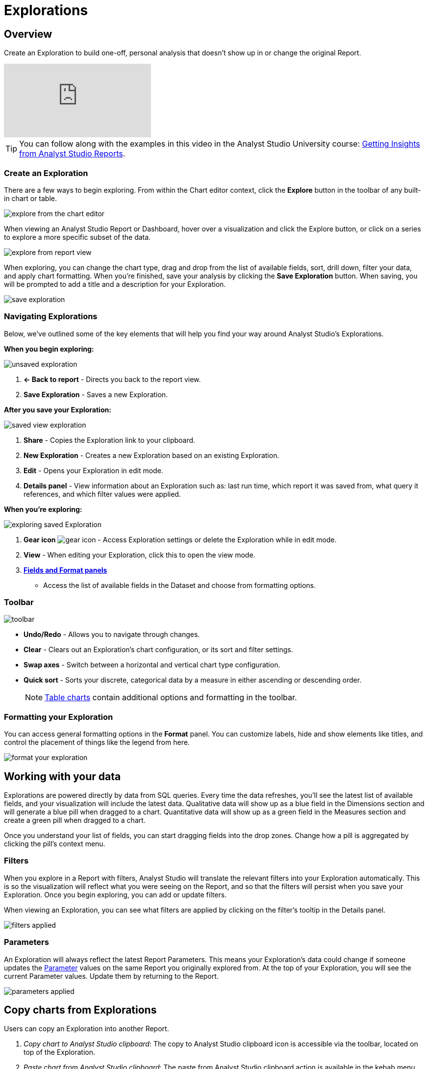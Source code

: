 = Explorations
:categories: ["Explore and share data"]
:categories_weight: 20
:date: 2020-08-14
:description: Explorations are your own personal visualizations.
:ogdescription: Explorations are your own personal visualizations.
:page-layout: default-cloud
:path: /articles/explorations
:product: Analyst Studio

== Overview

Create an Exploration to build one-off, personal analysis that doesn't show up in or change the original Report.

video::oqrt-wWBdBc[youtube]

////
+++<vidcon>++++++<vid src="https://www.youtube.com/embed/oqrt-wWBdBc" title="YouTube video player" frameborder="10" allow="accelerometer; autoplay; clipboard-write; encrypted-media; gyroscope; picture-in-picture">++++++</vid>++++++</vidcon>+++
////

TIP: You can follow along with the examples in this video in the {product} University course: link:https://university.mode.com/getting-insights-from-mode-reports[Getting Insights from {product} Reports,window=_blank].

=== Create an Exploration

There are a few ways to begin exploring.
From within the Chart editor context, click the *Explore* button in the toolbar of any built-in chart or table.

[.bordered]
image::charteditorXM.png[explore from the chart editor]

When viewing an {product} Report or Dashboard, hover over a visualization and click the Explore button, or click on a series to explore a more specific subset of the data.

[.bordered]
image::explorechartorsubset.gif[explore from report view]

When exploring, you can change the chart type, drag and drop from the list of available fields, sort, drill down, filter your data, and apply chart formatting.
When you're finished, save your analysis by clicking the *Save Exploration* button.
When saving, you will be prompted to add a title and a description for your Exploration.

[.bordered]
image::save-exploration1.png[save exploration]

=== Navigating Explorations

Below, we've outlined some of the key elements that will help you find your way around {product}'s Explorations.

*When you begin exploring:*

[.bordered]
image::unsaved-exploration.png[unsaved exploration]

. *← Back to report* - Directs you back to the report view.
. *Save Exploration* - Saves a new Exploration.

*After you save your Exploration:*

image::saved-view-exploration.png[saved view exploration]

. *Share* - Copies the Exploration link to your clipboard.
. *New Exploration* - Creates a new Exploration based on an existing Exploration.
. *Edit* - Opens your Exploration in edit mode.
. *Details panel* - View information about an Exploration such as: last run time, which report it was saved from, what query it references, and which filter values were applied.

*When you're exploring:*

[.bordered]
image::saved-edit-exploration.png[exploring saved Exploration]

. *Gear icon* image:settings-mini-hover.svg[gear icon] - Access Exploration settings or delete the Exploration while in edit mode.
. *View* - When editing your Exploration, click this to open the view mode.
. {blank} <<formatting-your-exploration,**Fields and Format panels**>>
 ** Access the list of available fields in the Dataset and choose from formatting options.

[#toolbar]
=== Toolbar

[.bordered]
image::XMtoolbar.png[toolbar]

* *Undo/Redo* - Allows you to navigate through changes.
* *Clear* - Clears out an Exploration's chart configuration, or its sort and filter settings.
* *Swap axes* - Switch between a horizontal and vertical chart type configuration.
* *Quick sort* - Sorts your discrete, categorical data by a measure in either ascending or descending order.
+
NOTE: xref:studio-visualizations.adoc#tables[Table charts] contain additional options and formatting in the toolbar.

[#formatting-your-exploration]
=== Formatting your Exploration

You can access general formatting options in the *Format* panel.
You can customize labels, hide and show elements like titles, and control the placement of things like the legend from here.

[.bordered]
image::formatXM.png[format your exploration]

== Working with your data

Explorations are powered directly by data from SQL queries.
Every time the data refreshes, you'll see the latest list of available fields, and your visualization will include the latest data.
Qualitative data will show up as a blue field in the Dimensions section and will generate a blue pill when dragged to a chart.
Quantitative data will show up as a green field in the Measures section and create a green pill when dragged to a chart.

Once you understand your list of fields, you can start dragging fields into the drop zones.
Change how a pill is aggregated by clicking the pill's context menu.

=== Filters

When you explore in a Report with filters, {product} will translate the relevant filters into your Exploration automatically.
This is so the visualization will reflect what you were seeing on the Report, and so that the filters will persist when you save your Exploration.
Once you begin exploring, you can add or update filters.

When viewing an Exploration, you can see what filters are applied by clicking on the filter's tooltip in the Details panel.

[.bordered]
image::filters-applied.png[filters applied]

=== Parameters

An Exploration will always reflect the latest Report Parameters.
This means your Exploration's data could change if someone updates the xref:studio-parameters.adoc[Parameter] values on the same Report you originally explored from.
At the top of your Exploration, you will see the current Parameter values.
Update them by returning to the Report.

[.bordered]
image::parameters-applied.png[parameters applied]

== Copy charts from Explorations

Users can copy an Exploration into another Report.

. _Copy chart to {product} clipboard_: The copy to {product} clipboard icon is accessible via the toolbar, located on top of the Exploration.
. _Paste chart from {product} clipboard_: The paste from {product} clipboard action is available in the kebab menu for each data source in the chart designer.
The paste and replace action is also available in the kebab menu for each visualization in the chart designer.
The replace action can be undone using the back button on the chart toolbar.
The fields that are required for the copied charts but are missing from the target data source will be displayed as red pills.
The user can switch out the red pills with relevant fields from the target data source.
. _Replace fields in the pasted chart_: Users can drag fields directly on top of the field to be replaced in Visual Explorer and in Quick Chart drop zones that accept a single field.
For Quick Chart drop zones that accept more than one field, the new field can be added to the shelf and the old field can be dragged out to be removed.
The typeahead search in the drop zones can also be used to add the new fields.

_Copy a chart from Explorations and paste in a Report_
image:copy-paste-from-explorations.gif[Copy Paste from Explorations]

_Copy a chart from Explorations and replace another chart in a Report_
image:copy-paste-replace-from-explorations.gif[Copy Paste Replace from Explorations]

[#view-saved-explorations]
== View saved Explorations

To return to any Explorations you've made and or view all of your saved Explorations, go to the *My Explorations* tab on the left side of your {product} home page.
From here you can search and filter your Explorations, or view, edit, or delete an existing Exploration.
Your list of Explorations is private and browsable only to you.

[.bordered]
image::my-explorations.png[my explorations tab]

== Reports powering Explorations

Members in your workspace can only create and view Explorations when they have permission to view the Report.
If a query in your Report powers an Exploration, you will see a status indicator in the right corner of the SQL editor.
The tooltip will tell you how many Explorations are powered by your query's data.

[.bordered]
image::dependencies.png[dependencies]

IMPORTANT: Deleting a Report or query will also delete all Explorations powered by that Report or query. Please keep in mind, if you add or change the names of columns, those updates will show up in Explorations. Similarly, deleting any columns or calculated fields will also delete them from Explorations.

[#faqs]
== FAQs

[discrete]
=== *Q: Can I share my Exploration?*

Yes.
Once you save your Exploration, you can share the URL with others in your Workspace.
If they have permission to view the Report, they can view your Exploration.

[discrete]
=== *Q: Can other people edit my Exploration?*

No.
However, when you share your Exploration with other members of your workspace, they can create their own Exploration, personalized to them, starting with what you shared.

[discrete]
=== *Q: Why did my Exploration's data change?*

By default, an Exploration will update automatically to show the latest successful run of the query powering it.
If a Report runs on a schedule, or is manually refreshed, your Exploration will be refreshed simultaneously.

[discrete]
=== *Q: What happens if I delete a query or Report powering an Exploration?*

Explorations are dependent on the Report and query result set powering them, and will also be deleted in the event that you delete the query or Report.
If deleted, these Explorations will be removed from the *My Explorations* view in Collections, and navigating back to any existing URLs will result in a 404 error.
If you're worried about deleting someone else's Explorations, we recommend archiving Reports instead.
That way, any Explorations that reference that Report will continue to work.

[discrete]
=== *Q: Can I save my Exploration against a specific query run or snapshot of the data?*

Currently, Explorations can only be saved against the most recent successful run, and will update automatically to show the latest data.

[discrete]
=== *Q: How do Explorations work with schedules?*

Explorations will update along with Reports if you've set up a recurring run schedule.
As for delivering an Exploration itself on a schedule (that is, to Slack or email), you can't currently share Explorations outside of {product}.

[discrete]
=== *Q: What happens if the permissions change on a Report being used by Explorations?*

Members in your workspace can only create and view Explorations against Reports they have permission to view.
If you lose access to view the underlying Report your Exploration is saved against, you will not be able to access the Exploration until you regain view permissions for that Report.

[discrete]
=== *Q: If I change or delete a chart in my Report, will any Explorations saved off of it change?*

Explorations aren't dependent or linked to visualizations themselves, but rather to the underlying data behind them.
If you explore a pie chart in a dashboard, for instance, and it later changes to a donut chart type, your Exploration's chart type will not be impacted.

[discrete]
=== *Q: If I change a query in my Report, what happens to the Explorations that use it?*

Any Explorations that use your query as their data source will update automatically to reflect the latest run.
If you add new columns or fields, or change the names, those updates will show up in the field set.
Similarly, if you remove any columns or fields, they will also be removed from Explorations.

[discrete]
=== *Q: What happens if a query being used by Explorations breaks?*

If a query run results in an error or fails to return, Explorations will continue to reference the latest successful run, and will continue to work.
